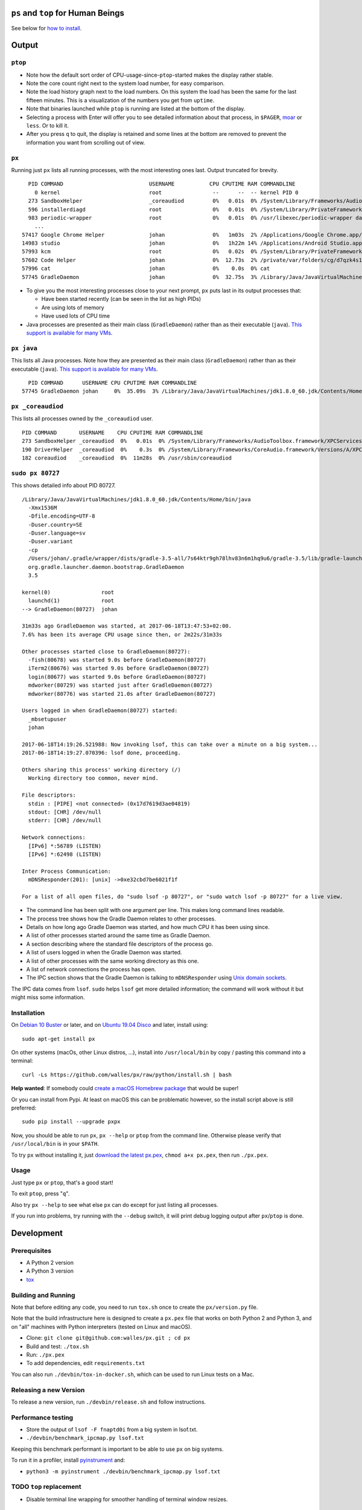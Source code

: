 |Build Status|

``ps`` and ``top`` for Human Beings
===================================

See below for `how to install`_.

Output
======

``ptop``
--------
|ptop screenshot|

* Note how the default sort order of CPU-usage-since-``ptop``-started makes the
  display rather stable.
* Note the core count right next to the system load number, for easy comparison.
* Note the load history graph next to the load numbers. On this system the
  load has been the same for the last fifteen minutes. This is a visualization of
  the numbers you get from ``uptime``.
* Note that binaries launched while ``ptop`` is running are listed at the bottom
  of the display.
* Selecting a process with Enter will offer you to see detailed information
  about that process, in ``$PAGER``, `moar`_ or ``less``. Or to kill it.
* After you press ``q`` to quit, the display is retained and some lines at the
  bottom are removed to prevent the information you want from scrolling out of
  view.

``px``
-------------
Running just ``px`` lists all running processes, with the most interesting ones last.
Output truncated for brevity.

::

   PID COMMAND                           USERNAME           CPU CPUTIME RAM COMMANDLINE
     0 kernel                            root                --      --  -- kernel PID 0
   273 SandboxHelper                     _coreaudiod         0%   0.01s  0% /System/Library/Frameworks/AudioToolbox.framework/XPCServices/com.apple.audio.SandboxHelper.xpc/Contents/MacOS/com.apple.audio.SandboxHelper
   596 installerdiagd                    root                0%   0.01s  0% /System/Library/PrivateFrameworks/InstallerDiagnostics.framework/Versions/A/Resources/installerdiagd
   983 periodic-wrapper                  root                0%   0.01s  0% /usr/libexec/periodic-wrapper daily
     ...
 57417 Google Chrome Helper              johan               0%   1m03s  2% /Applications/Google Chrome.app/Contents/Versions/70.0.3538.102/Google Chrome Helper.app/Contents/MacOS/Google Chrome Helper --type=renderer --field-trial-handle=5536258455526146518,14669732848005555331,131072 --service-pipe-token=7224348701576210538 --lang=sv --metrics-client-id=576E1A60-CA59-34F4-6C0C-57F64BD5F01C --enable-offline-auto-reload --enable-offline-auto-reload-visible-only --num-raster-threads=4 --enable-zero-copy --enable-gpu-memory-buffer-compositor-resources --enable-main-frame-before-activation --service-request-channel-token=7224348701576210538 --renderer-client-id=1119 --no-v8-untrusted-code-mitigations --seatbelt-client=418
 14983 studio                            johan               0%   1h22m 14% /Applications/Android Studio.app/Contents/MacOS/studio
 57993 kcm                               root                0%   0.02s  0% /System/Library/PrivateFrameworks/Heimdal.framework/Helpers/kcm --launchd
 57602 Code Helper                       johan               0%  12.73s  2% /private/var/folders/cg/d7qzk4s13s9c8t49t3txdjpr0000gn/T/AppTranslocation/B5DDDD81-5A91-4961-B18B-20DAB3925EB0/d/Visual Studio Code.app/Contents/Frameworks/Code Helper.app/Contents/MacOS/Code Helper --type=renderer --js-flags=--nolazy --no-sandbox --primordial-pipe-token=570B948A976AACDA8EBB532E5680C83E --lang=sv --app-path=/private/var/folders/cg/d7qzk4s13s9c8t49t3txdjpr0000gn/T/AppTranslocation/B5DDDD81-5A91-4961-B18B-20DAB3925EB0/d/Visual Studio Code.app/Contents/Resources/app --node-integration=true --webview-tag=true --no-sandbox --background-color=#171717 --disable-blink-features=Auxclick --enable-pinch --num-raster-threads=4 --enable-zero-copy --enable-gpu-memory-buffer-compositor-resources --enable-main-frame-before-activation --content-image-texture-target=0,0,3553;0,1,3553;0,2,3553;0,3,3553;0,4,3553;0,5,3553;0,6,3553;0,7,3553;0,8,3553;0,9,3553;0,10,34037;0,11,34037;0,12,34037;0,13,3553;0,14,3553;0,15,3553;1,0,3553;1,1,3553;1,2,3553;1,3,3553;1,4,3553;1,5,3553;1,6,3553;1,7,3553;1,8,3553;1,9,3553;1,10,34037;1,11,34037;1,12,34037;1,13,3553;1,14,3553;1,15,3553;2,0,3553;2,1,3553;2,2,3553;2,3,3553;2,4,3553;2,5,3553;2,6,3553;2,7,3553;2,8,3553;2,9,3553;2,10,34037;2,11,34037;2,12,34037;2,13,3553;2,14,3553;2,15,3553;3,0,3553;3,1,3553;3,2,3553;3,3,3553;3,4,3553;3,5,34037;3,6,3553;3,7,3553;3,8,3553;3,9,3553;3,10,3553;3,11,3553;3,12,34037;3,13,3553;3,14,34037;3,15,34037;4,0,3553;4,1,3553;4,2,3553;4,3,3553;4,4,3553;4,5,34037;4,6,3553;4,7,3553;4,8,3553;4,9,3553;4,10,3553;4,11,3553;4,12,34037;4,13,3553;4,14,34037;4,15,34037 --service-request-channel-token=570B948A976AACDA8EBB532E5680C83E --renderer-client-id=110
 57996 cat                               johan               0%    0.0s  0% cat
 57745 GradleDaemon                      johan               0%  32.75s  3% /Library/Java/JavaVirtualMachines/jdk1.8.0_60.jdk/Contents/Home/bin/java -Xmx1536m -Dfile.encoding=UTF-8 -Duser.country=SE -Duser.language=sv -Duser.variant -cp /Users/johan/.gradle/wrapper/dists/gradle-4.6-all/bcst21l2brirad8k2ben1letg/gradle-4.6/lib/gradle-launcher-4.6.jar org.gradle.launcher.daemon.bootstrap.GradleDaemon 4.6

* To give you the most interesting processes close to your next prompt, ``px``
  puts last in its output processes that:

  * Have been started recently (can be seen in the list as high PIDs)

  * Are using lots of memory

  * Have used lots of CPU time

* Java processes are presented as their main class (``GradleDaemon``) rather
  than as their executable (``java``). `This support is available for many VMs`_.

``px java``
-----------
This lists all Java processes. Note how they are presented as their main class
(``GradleDaemon``) rather than as their executable (``java``). `This support is available for many VMs`_.

::

   PID COMMAND      USERNAME CPU CPUTIME RAM COMMANDLINE
 57745 GradleDaemon johan     0%  35.09s  3% /Library/Java/JavaVirtualMachines/jdk1.8.0_60.jdk/Contents/Home/bin/java -Xmx1536m -Dfile.encoding=UTF-8 -Duser.country=SE -Dus

``px _coreaudiod``
------------------
This lists all processes owned by the ``_coreaudiod`` user.

::

 PID COMMAND       USERNAME    CPU CPUTIME RAM COMMANDLINE
 273 SandboxHelper _coreaudiod  0%   0.01s  0% /System/Library/Frameworks/AudioToolbox.framework/XPCServices/com.apple.audio.SandboxHelper.xpc/Contents/MacOS/com.apple.audio.SandboxHelper
 190 DriverHelper  _coreaudiod  0%    0.3s  0% /System/Library/Frameworks/CoreAudio.framework/Versions/A/XPCServices/com.apple.audio.DriverHelper.xpc/Contents/MacOS/com.apple.audio.DriverHelper
 182 coreaudiod    _coreaudiod  0%  11m28s  0% /usr/sbin/coreaudiod

``sudo px 80727``
-----------------
This shows detailed info about PID 80727.

::

  /Library/Java/JavaVirtualMachines/jdk1.8.0_60.jdk/Contents/Home/bin/java
    -Xmx1536M
    -Dfile.encoding=UTF-8
    -Duser.country=SE
    -Duser.language=sv
    -Duser.variant
    -cp
    /Users/johan/.gradle/wrapper/dists/gradle-3.5-all/7s64ktr9gh78lhv83n6m1hq9u6/gradle-3.5/lib/gradle-launcher-3.5.jar
    org.gradle.launcher.daemon.bootstrap.GradleDaemon
    3.5

  kernel(0)                root
    launchd(1)             root
  --> GradleDaemon(80727)  johan

  31m33s ago GradleDaemon was started, at 2017-06-18T13:47:53+02:00.
  7.6% has been its average CPU usage since then, or 2m22s/31m33s

  Other processes started close to GradleDaemon(80727):
    -fish(80678) was started 9.0s before GradleDaemon(80727)
    iTerm2(80676) was started 9.0s before GradleDaemon(80727)
    login(80677) was started 9.0s before GradleDaemon(80727)
    mdworker(80729) was started just after GradleDaemon(80727)
    mdworker(80776) was started 21.0s after GradleDaemon(80727)

  Users logged in when GradleDaemon(80727) started:
    _mbsetupuser
    johan

  2017-06-18T14:19:26.521988: Now invoking lsof, this can take over a minute on a big system...
  2017-06-18T14:19:27.070396: lsof done, proceeding.

  Others sharing this process' working directory (/)
    Working directory too common, never mind.

  File descriptors:
    stdin : [PIPE] <not connected> (0x17d7619d3ae04819)
    stdout: [CHR] /dev/null
    stderr: [CHR] /dev/null

  Network connections:
    [IPv6] *:56789 (LISTEN)
    [IPv6] *:62498 (LISTEN)

  Inter Process Communication:
    mDNSResponder(201): [unix] ->0xe32cbd7be6021f1f

  For a list of all open files, do "sudo lsof -p 80727", or "sudo watch lsof -p 80727" for a live view.

* The command line has been split with one argument per line. This makes long
  command lines readable.
* The process tree shows how the Gradle Daemon relates to other processes.
* Details on how long ago Gradle Daemon was started, and how much CPU it has been
  using since.
* A list of other processes started around the same time as Gradle Daemon.
* A section describing where the standard file descriptors of the process go.
* A list of users logged in when the Gradle Daemon was started.
* A list of other processes with the same working directory as this one.
* A list of network connections the process has open.
* The IPC section shows that the Gradle Daemon is talking to ``mDNSResponder``
  using `Unix domain sockets`_.

The IPC data comes from ``lsof``. ``sudo`` helps ``lsof`` get more detailed
information; the command will work without it but might miss some information.

Installation
------------
On `Debian 10 Buster`_ or later, and on `Ubuntu 19.04 Disco`_ and later, install using::

  sudo apt-get install px

On other systems (macOs, other Linux distros, ...), install into ``/usr/local/bin`` by
copy / pasting this command into a terminal::

  curl -Ls https://github.com/walles/px/raw/python/install.sh | bash

**Help wanted**: If somebody could `create a macOS Homebrew package`_ that would be super!

Or you can install from Pypi. At least on macOS this can be problematic however,
so the install script above is still preferred::

  sudo pip install --upgrade pxpx

Now, you should be able to run ``px``, ``px --help`` or ``ptop`` from the command
line. Otherwise please verify that ``/usr/local/bin`` is in your ``$PATH``.

To try ``px`` without installing it, just `download the latest px.pex`_,
``chmod a+x px.pex``, then run ``./px.pex``.

Usage
-----
Just type ``px`` or ``ptop``, that's a good start!

To exit ``ptop``, press "``q``".

Also try ``px --help`` to see what else ``px`` can do except for just listing all
processes.

If you run into problems, try running with the ``--debug`` switch, it will print
debug logging output after ``px``/``ptop`` is done.

Development
===========

Prerequisites
-------------

* A Python 2 version
* A Python 3 version
* `tox`_

Building and Running
--------------------

Note that before editing any code, you need to run ``tox.sh`` once to create
the ``px/version.py`` file.

Note that the build infrastructure here is designed to create a ``px.pex`` file
that works on both Python 2 and Python 3, and on "all" machines with Python
interpreters (tested on Linux and macOS).

* Clone: ``git clone git@github.com:walles/px.git ; cd px``
* Build and test: ``./tox.sh``
* Run: ``./px.pex``
* To add dependencies, edit ``requirements.txt``

You can also run ``./devbin/tox-in-docker.sh``, which can be used to run Linux
tests on a Mac.

Releasing a new Version
-----------------------
To release a new version, run ``./devbin/release.sh`` and follow instructions.

Performance testing
-------------------
* Store the output of ``lsof -F fnaptd0i`` from a big system in lsof.txt.
* ``./devbin/benchmark_ipcmap.py lsof.txt``

Keeping this benchmark performant is important to be able to use ``px`` on big
systems.

To run it in a profiler, install `pyinstrument`_ and:

* ``python3 -m pyinstrument ./devbin/benchmark_ipcmap.py lsof.txt``

TODO ``top`` replacement
------------------------

* Disable terminal line wrapping for smoother handling of terminal window
  resizes.

TODO ``iotop`` replacement
--------------------------

* When given the ``--top`` flag and enough permissions, record per process IO
  usage and present that in one or more columns.

TODO misc
---------

* Details: When no users were found to be logged in at process start,
  automatically detect whether it's because we don't have history that far back or
  whether it seems to be that nobody was actually logged in. Inform the user about
  the outcome.
* In the px / top views, in the process owner column, maybe print other non-root
  process owners of parent processes inside parentheses?
* Ignore -E switch on Python command lines


DONE
----
* Make ``px`` list all processes with PID, owner, memory usage (in % of available
  RAM), used CPU time, full command line
* Output should be in table format just like ``top`` or ``ps``.
* Output should be truncated at the rightmost column of the terminal window
* Output should be sorted by ``score``, with ``score`` being ``(used CPU time) *
  (memory usage)``. The intention here is to put the most interesting processes on
  top.
* Each column should be wide enough to fit its widest value
* Add a section about installation instructions to this document.
* Add making-a-release instructions to this document
* Add a ``.travis.yml`` config to the project that:

  * OK: Runs ``flake8`` on the code
  * OK: Tests the code on OS X
  * OK: Tests the code on Linux

* When piping to some other command, don't truncate lines to terminal width
* If we get one command line argument, only show processes matching that string
  as either a user or the name of an executable.
* If we get something looking like a PID as a command line argument, show that
  PID process in a tree with all parents up to the top and all children down. This
  would replace ``pstree``.
* If we get something looking like a PID as a command line argument, for that
  PID show:

  * A list of all open files, pipes and sockets
  * For each pipe / domain socket, print the process at the other end
  * For each socket, print where it's going

* Doing ``px --version`` prints a ``git describe`` version string.
* Add a column with the name of each running process
* Put column headings at the top of each column
* In the details view, list processes as ``Name(PID)`` rather than ``PID:Name``.
  To humans the name is more important than the PID, so it should be first.
* In the details view, list a number of processes that were created around the
  same time as the one we're currently looking at.
* Implement support for ``px --top``
* If the user launches ``px`` through a symlink that's called something ending in
  ``top``, enter ``top`` mode.
* top: On pressing "q" to exit, redraw the screen one last time with a few less
  rows than usual before exiting.
* top: Print system load before the process listing.
* Parse Java and Python command lines and print the name of the program being
  executed rather than the VM.
* In the details view, list users that were logged in when the process was
  started.
* In the details tree view, print process owners for each line
* Print ``$SUDO_USER`` value with process details, if set
* Run CI on both Python 2 and Python 3
* In the details report, if the current process has a working directory that
  isn't ``/``, list all other processes that have the same working directory.
* ptop: Load bar: Set foreground color in green section to black, white on
  green is hard to read.
* ptop: Let user switch between CPU time sort and memory sort

.. _how to install: #installation
.. _Debian 10 Buster: https://wiki.debian.org/DebianBuster
.. _Ubuntu 19.04 Disco: https://launchpad.net/ubuntu/disco/
.. _download the latest px.pex: https://github.com/walles/px/releases/latest
.. _Unix domain sockets: https://en.wikipedia.org/wiki/Unix_domain_socket
.. _This support is available for many VMs: https://github.com/walles/px/blob/python/tests/px_commandline_test.py
.. _moar: https://github.com/walles/moar
.. _tox: https://pypi.org/project/tox/
.. _pyinstrument: https://github.com/joerick/pyinstrument#installation
.. _create a macOS Homebrew package: https://github.com/walles/px/issues/52

.. |Build Status| image:: https://travis-ci.com/walles/px.svg?branch=python
   :target: https://travis-ci.com/walles/px
.. |ptop screenshot| image:: doc/ptop-screenshot.png
